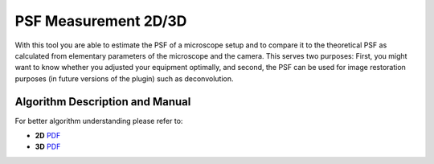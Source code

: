 =====================
PSF Measurement 2D/3D
=====================

With this tool you are able to estimate the PSF of a microscope setup and to compare it
to the theoretical PSF as calculated from elementary parameters of the microscope and
the camera.  This serves two purposes:  First, you might want to know whether you
adjusted your equipment optimally,  and second,  the PSF can be used for image restoration
purposes (in future versions of the plugin) such as deconvolution.

Algorithm Description and Manual
================================

For better algorithm understanding please refer to:

- **2D** `PDF <https://sbalzarini-lab.org/Downloads/PSFtool.pdf>`__
- **3D** `PDF <https://sbalzarini-lab.org/Downloads/PSF_measurement_3D.pdf>`__
